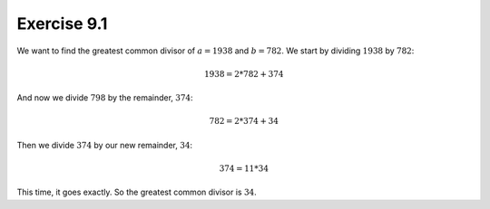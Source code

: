 Exercise 9.1
============

We want to find the greatest common divisor of :math:`a = 1938` and :math:`b =
782`. We start by dividing :math:`1938` by :math:`782`:

.. math::
  1938 = 2 * 782 + 374

And now we divide :math:`798` by the remainder, :math:`374`:

.. math::
  782 = 2 * 374 + 34

Then we divide :math:`374` by our new remainder, :math:`34`:

.. math::
  374 = 11 * 34

This time, it goes exactly. So the greatest common divisor is :math:`34`.
